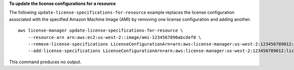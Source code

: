 **To update the license configurations for a resource**

The following ``update-license-specifications-for-resource`` example replaces the license configuration associated with the specified Amazon Machine Image (AMI) by removing one license configuration and adding another. ::

    aws license-manager update-license-specifications-for-resource \
        --resource-arn arn:aws:ec2:us-west-2::image/ami-1234567890abcdef0 \
        --remove-license-specifications LicenseConfigurationArn=arn:aws:license-manager:us-west-2:123456789012:license-configuration:lic-38b658717b87478aaa7c00883EXAMPLE \
        --add-license-specifications LicenseConfigurationArn=arn:aws:license-manager:us-west-2:123456789012:license-configuration:lic-42b6deb06e5399a980d555927EXAMPLE

This command produces no output.
